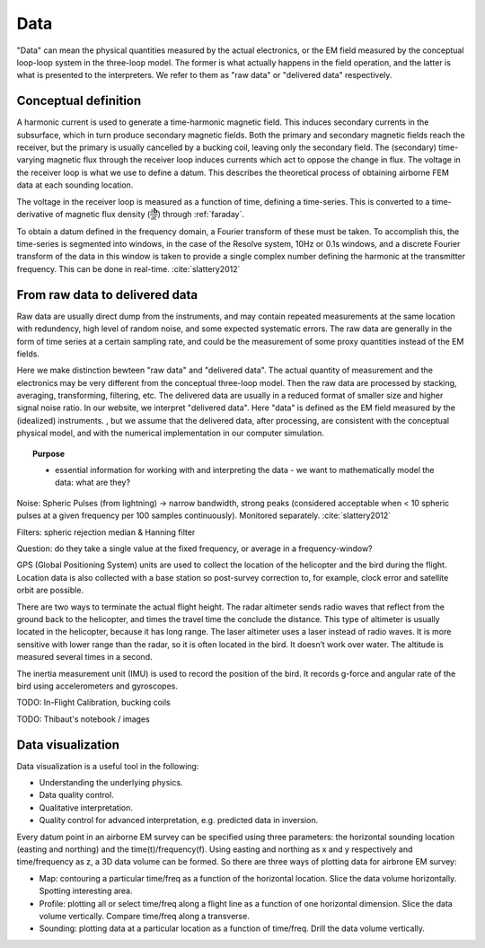.. _airborne_fdem_data:

Data
====

"Data" can mean the physical quantities measured by the actual electronics, or the EM field measured by the conceptual loop-loop system in the three-loop model. The former is what actually happens in the field operation, and the latter is what is presented to the interpreters. We refer to them as "raw data" or "delivered data" respectively.

Conceptual definition
---------------------

A harmonic current is used to generate a time-harmonic magnetic field. This induces secondary currents in the subsurface, which in turn produce secondary magnetic fields. Both the primary and secondary magnetic fields reach the receiver, but the primary is usually cancelled by a bucking coil, leaving only the secondary field. The (secondary) time-varying magnetic flux through the receiver loop induces currents which act to oppose the change in flux. The voltage in the receiver loop is what we use to define a datum. This describes the theoretical process of obtaining airborne FEM data at each sounding location. 




The voltage in the receiver loop is measured as a function of time, defining a
time-series. This is converted to a time-derivative of magnetic flux density (:math:`\frac{\partial \mathbf{b}}{\partial t}`) through :ref:`faraday`.

To obtain a datum defined in the frequency domain, a Fourier transform of
these must be taken. To accomplish this, the time-series is segmented into
windows, in the case of the Resolve system, 10Hz or 0.1s windows, and a
discrete Fourier transform of the data in this window is taken to provide a
single complex number defining the harmonic at the transmitter frequency. This
can be done in real-time. :cite:`slattery2012`



From raw data to delivered data
-------------------------------

Raw data are usually direct dump from the instruments, and may contain repeated measurements at the same location with redundency, high level of random noise, and some expected systematic errors. The raw data are generally in the form of time series at a certain sampling rate, and could be the measurement of some proxy quantities instead of the EM fields. 

Here we make distinction bewteen "raw data" and "delivered data".  The actual quantity of measurement and the electronics may be very different from the conceptual three-loop model.  Then the raw data are processed by stacking, averaging, transforming, filtering, etc. The delivered data are usually in a reduced format of smaller size and higher signal noise ratio. In our website, we interpret "delivered data".
Here "data" is defined as the EM field measured by the (idealized) instruments. , but we assume that the delivered data, after processing, are consistent with  the conceptual physical model, and with the numerical implementation in our computer simulation. 

.. topic:: Purpose

    - essential information for working with and interpreting the data - we want
      to mathematically model the data: what are they?

.. todo::

    - resshuffel below content: some of this belongs in transmitters and receivers
    - topics for this page:
        - getting from what is measured to the "data" we interpret (delivered data)
        - what are we working with - total field? or secondary field? (analytic or measured - how are they actually measuring it - don't need details, )
            - units : ppm of primary field? field units?
        - moments of tx, rx : are normalizations applied to the data?
        - visualizing the data : soundings, plan / map view, real and imaginary parts


.. todo::

    **blend in the following text, some may go in interpretation**

    


.. todo::

    **bring in the following text: some may fit in interpretation**

    The primary goal of processing the raw data is to prepare the delivered data.
    The procedures usually involve considerations on the instrumentation and field
    operation. Examples are de-noising, leveling, smoothing, filtering, stacking,
    spatial and temporal corrections, convolution/deconvolution, transfer function
    estimation, etc. The readers are suggest to refer to the survey report or the
    field crew for more information.

    For delivered data, data processing is a step to examine and edit the data so
    it can be reliably interpreted in the next step. There are several major
    reasons why processing is necessary:

    - Quality control. Data without quality or uncertainty assessment mean nothing. So it is important to know the overall quality of a data set. A data set may be deemed not suitable for interpretation if the noise level is too high. For most data sets, preliminary QC is carried out during acquisition. So the delivered data can still show useful signals in decent quality. But we still have to identify the "bad data".
    - Uncertainty analysis. Uncertainty is a quantitative way of assessing the data quality. Data with greater noise may be assigned larger uncertainty. Most inversion programs need this information to decide how well the inversion wants to fit a particular datum.
    - Data preparation. A data set can be difficult to interpret because of its size and noise. For example, the numerical modeling time is roughly proportional to the number of measurements in an airborne survey that has significant data redundancy. So it may be desired to down-sample the data set without losing information. And high-frequency noise associated with non-geologic objects can be effectively removed by low-pass filtering and other smoothing methods.
    - Model parameterization. Any interpretation is based on models. By processing the data, we may choose more proper models (conductivity only? 1D/2D/3D? Cell/layer size?). For example, negative transients in a central loop TEM survey indicate the existance of induced polarization. So we know at some places a real and time-independent conductivity model is not enough to explain the data. Another example is the variation of data in space may indicate the scale of EM induction, which helps the design of discretization for numerical modeling.





Noise: Spheric Pulses (from lightning) -> narrow bandwidth, strong peaks
(considered acceptable when < 10 spheric pulses at a given frequency per 100
samples continuously). Monitored separately. :cite:`slattery2012`

Filters: spheric rejection median & Hanning filter

Question: do they take a single value at the fixed frequency, or average in a frequency-window?


GPS (Global Positioning System) units are used to collect the location of the helicopter
and the bird during the flight. Location data is also collected with a base station so
post-survey correction to, for example, clock error and satellite orbit are possible.

There are two ways to terminate the actual flight height. The radar altimeter
sends radio waves that reflect from the ground back to the helicopter, and times
the travel time the conclude the distance. This type of altimeter is usually located
in the helicopter, because it has long range. The laser altimeter uses a laser
instead of radio waves. It is more sensitive with lower range than the radar, so
it is often located in the bird.  It doesn’t work over water. The altitude is
measured several times in a second.

The inertia measurement unit (IMU) is used to record the position of the bird.
It records g-force and angular rate of the bird using accelerometers and gyroscopes.


TODO: In-Flight Calibration, bucking coils

TODO: Thibaut's notebook / images



Data visualization
-------------------
Data visualization is a useful tool in the following:

- Understanding the underlying physics.
- Data quality control.
- Qualitative interpretation.
- Quality control for advanced interpretation, e.g. predicted data in inversion.

Every datum point in an airborne EM survey can be specified using three
parameters: the horizontal sounding location (easting and northing) and the
time(t)/frequency(f). Using easting and northing as x and y respectively and
time/frequency as z, a 3D data volume can be formed. So there are three ways
of plotting data for airbrone EM survey:

- Map: contouring a particular time/freq as a function of the horizontal location. Slice the data volume horizontally. Spotting interesting area.
- Profile: plotting all or select time/freq along a flight line as a function of one horizontal dimension. Slice the data volume vertically. Compare time/freq along a transverse.
- Sounding: plotting data at a particular location as a function of time/freq. Drill the data volume vertically.


